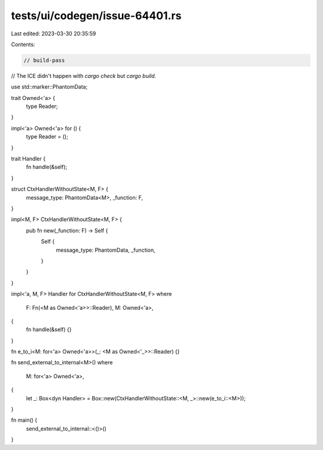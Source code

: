 tests/ui/codegen/issue-64401.rs
===============================

Last edited: 2023-03-30 20:35:59

Contents:

.. code-block:: rs

    // build-pass
// The ICE didn't happen with `cargo check` but `cargo build`.

use std::marker::PhantomData;

trait Owned<'a> {
    type Reader;
}

impl<'a> Owned<'a> for () {
    type Reader = ();
}

trait Handler {
    fn handle(&self);
}

struct CtxHandlerWithoutState<M, F> {
    message_type: PhantomData<M>,
    _function: F,
}

impl<M, F> CtxHandlerWithoutState<M, F> {
    pub fn new(_function: F) -> Self {
        Self {
            message_type: PhantomData,
            _function,
        }
    }
}

impl<'a, M, F> Handler for CtxHandlerWithoutState<M, F>
where
    F: Fn(<M as Owned<'a>>::Reader),
    M: Owned<'a>,
{
    fn handle(&self) {}
}

fn e_to_i<M: for<'a> Owned<'a>>(_: <M as Owned<'_>>::Reader) {}

fn send_external_to_internal<M>()
where
    M: for<'a> Owned<'a>,
{
    let _: Box<dyn Handler> = Box::new(CtxHandlerWithoutState::<M, _>::new(e_to_i::<M>));
}

fn main() {
    send_external_to_internal::<()>()
}



